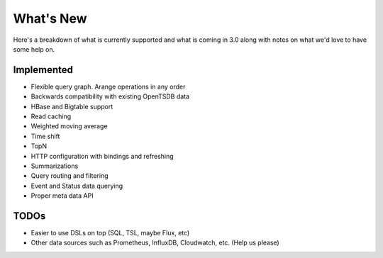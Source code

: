 What's New
==========
.. index:: News
Here's a breakdown of what is currently supported and what is coming in 3.0 along with notes on what we'd love to have some help on.

Implemented
-----------
* Flexible query graph. Arange operations in any order
* Backwards compatibility with existing OpenTSDB data
* HBase and Bigtable support
* Read caching
* Weighted moving average
* Time shift
* TopN
* HTTP configuration with bindings and refreshing
* Summarizations
* Query routing and filtering
* Event and Status data querying
* Proper meta data API

TODOs
-----
* Easier to use DSLs on top (SQL, TSL, maybe Flux, etc)
* Other data sources such as Prometheus, InfluxDB, Cloudwatch, etc. (Help us please)